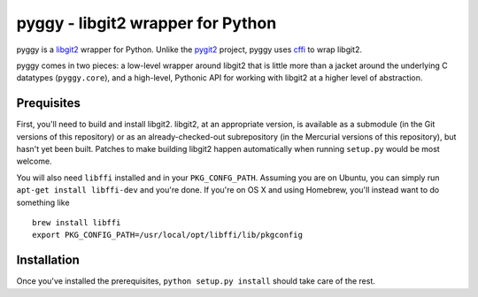 ====================================
 pyggy - libgit2 wrapper for Python
====================================

pyggy is a libgit2_ wrapper for Python.  Unlike the pygit2_ project, pyggy uses
cffi_ to wrap libgit2.

.. _libgit2: http://libgit2.github.com/
.. _pygit2: http://www.pygit2.org/
.. _cffi: http://cffi.readthedocs.org/

pyggy comes in two pieces: a low-level wrapper around libgit2 that is little
more than a jacket around the underlying C datatypes (``pyggy.core``), and a
high-level, Pythonic API for working with libgit2 at a higher level of
abstraction.

Prequisites
===========

First, you'll need to build and install libgit2.  libgit2, at an appropriate
version, is available as a submodule (in the Git versions of this repository)
or as an already-checked-out subrepository (in the Mercurial versions of this
repository), but hasn't yet been built.  Patches to make building libgit2
happen automatically when running ``setup.py`` would be most welcome.

You will also need ``libffi`` installed and in your ``PKG_CONFG_PATH``.  Assuming you
are on Ubuntu, you can simply run ``apt-get install libffi-dev`` and you're done.
If you're on OS X and using Homebrew, you'll instead want to do something like

::

    brew install libffi
    export PKG_CONFIG_PATH=/usr/local/opt/libffi/lib/pkgconfig

Installation
============

Once you've installed the prerequisites, ``python setup.py install`` should take
care of the rest.

